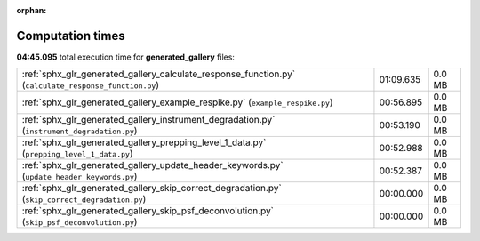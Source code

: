 
:orphan:

.. _sphx_glr_generated_gallery_sg_execution_times:

Computation times
=================
**04:45.095** total execution time for **generated_gallery** files:

+-------------------------------------------------------------------------------------------------------+-----------+--------+
| :ref:`sphx_glr_generated_gallery_calculate_response_function.py` (``calculate_response_function.py``) | 01:09.635 | 0.0 MB |
+-------------------------------------------------------------------------------------------------------+-----------+--------+
| :ref:`sphx_glr_generated_gallery_example_respike.py` (``example_respike.py``)                         | 00:56.895 | 0.0 MB |
+-------------------------------------------------------------------------------------------------------+-----------+--------+
| :ref:`sphx_glr_generated_gallery_instrument_degradation.py` (``instrument_degradation.py``)           | 00:53.190 | 0.0 MB |
+-------------------------------------------------------------------------------------------------------+-----------+--------+
| :ref:`sphx_glr_generated_gallery_prepping_level_1_data.py` (``prepping_level_1_data.py``)             | 00:52.988 | 0.0 MB |
+-------------------------------------------------------------------------------------------------------+-----------+--------+
| :ref:`sphx_glr_generated_gallery_update_header_keywords.py` (``update_header_keywords.py``)           | 00:52.387 | 0.0 MB |
+-------------------------------------------------------------------------------------------------------+-----------+--------+
| :ref:`sphx_glr_generated_gallery_skip_correct_degradation.py` (``skip_correct_degradation.py``)       | 00:00.000 | 0.0 MB |
+-------------------------------------------------------------------------------------------------------+-----------+--------+
| :ref:`sphx_glr_generated_gallery_skip_psf_deconvolution.py` (``skip_psf_deconvolution.py``)           | 00:00.000 | 0.0 MB |
+-------------------------------------------------------------------------------------------------------+-----------+--------+
